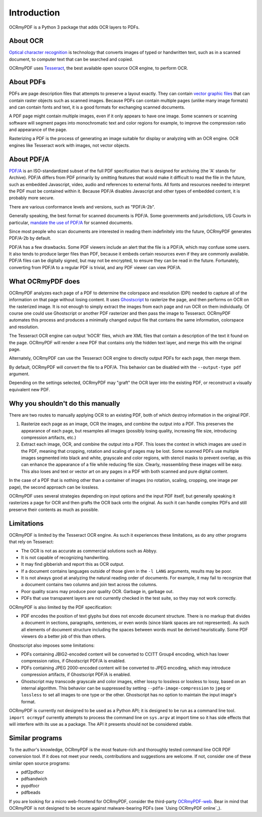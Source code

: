 Introduction
============

OCRmyPDF is a Python 3 package that adds OCR layers to PDFs.


About OCR
---------

`Optical character recognition <https://en.wikipedia.org/wiki/Optical_character_recognition>`_ is technology that converts images of typed or handwritten text, such as in a scanned document, to computer text that can be searched and copied.

OCRmyPDF uses `Tesseract <https://github.com/tesseract-ocr/tesseract>`_, the best available open source OCR engine, to perform OCR.

.. _raster-vector:

About PDFs
----------

PDFs are page description files that attempts to preserve a layout exactly. They can contain `vector graphic files <http://vector-conversions.com/vectorizing/raster_vs_vector.html>`_ that can contain raster objects such as scanned images. Because PDFs can contain multiple pages (unlike many image formats) and can contain fonts and text, it is a good formats for exchanging scanned documents.

.. image:: bitmap_vs_svg.svg

A PDF page might contain multiple images, even if it only appears to have one image.  Some scanners or scanning software will segment pages into monochromatic text and color regions for example, to improve the compression ratio and appearance of the page.

Rasterizing a PDF is the process of generating an image suitable for display or analyzing with an OCR engine.  OCR engines like Tesseract work with images, not vector objects.


About PDF/A
-----------

`PDF/A <https://en.wikipedia.org/wiki/PDF/A>`_ is an ISO-standardized subset of the full PDF specification that is designed for archiving (the 'A' stands for Archive).  PDF/A differs from PDF primarily by omitting features that would make it difficult to read the file in the future, such as embedded Javascript, video, audio and references to external fonts.  All fonts and resources needed to interpret the PDF must be contained within it. Because PDF/A disables Javascript and other types of embedded content, it is probably more secure.

There are various conformance levels and versions, such as "PDF/A-2b".

Generally speaking, the best format for scanned documents is PDF/A. Some governments and jurisdictions, US Courts in particular, `mandate the use of PDF/A <https://pdfblog.com/2012/02/13/what-is-pdfa/>`_ for scanned documents.

Since most people who scan documents are interested in reading them indefinitely into the future, OCRmyPDF generates PDF/A-2b by default.

PDF/A has a few drawbacks.  Some PDF viewers include an alert that the file is a PDF/A, which may confuse some users.  It also tends to produce larger files than PDF, because it embeds certain resources even if they are commonly available. PDF/A files can be digitally signed, but may not be encrypted, to ensure they can be read in the future.  Fortunately, converting from PDF/A to a regular PDF is trivial, and any PDF viewer can view PDF/A.


What OCRmyPDF does
------------------

OCRmyPDF analyzes each page of a PDF to determine the colorspace and resolution (DPI) needed to capture all of the information on that page without losing content.  It uses `Ghostscript <http://ghostscript.com/>`_ to rasterize the page, and then performs on OCR on the rasterized image.  It is not enough to simply extract the images from each page and run OCR on them individually.  Of course one could use Ghostscript or another PDF rasterizer and then pass the image to Tesseract.  OCRmyPDF automates this process and produces a minimally changed output file that contains the same information, colorspace and resolution.

The Tesseract OCR engine can output 'hOCR' files, which are XML files that contain a description of the text it found on the page.  OCRmyPDF will render a new PDF that contains only the hidden text layer, and merge this with the original page.

Alternately, OCRmyPDF can use the Tesseract OCR engine to directly output PDFs for each page, then merge them.

By default, OCRmyPDF will convert the file to a PDF/A.  This behavior can be disabled with the ``--output-type pdf`` argument.

Depending on the settings selected, OCRmyPDF may "graft" the OCR layer into the existing PDF, or reconstruct a visually equivalent new PDF.


Why you shouldn't do this manually
----------------------------------

There are two routes to manually applying OCR to an existing PDF, both of which destroy information in the original PDF.

1. Rasterize each page as an image, OCR the images, and combine the output into a PDF. This preserves the appearance of each page, but resamples all images (possibly losing quality, increasing file size, introducing compression artifacts, etc.)

2. Extract each image, OCR, and combine the output into a PDF. This loses the context in which images are used in the PDF, meaning that cropping, rotation and scaling of pages may be lost. Some scanned PDFs use multiple images segmented into black and white, grayscale and color regions, with stencil masks to prevent overlap, as this can enhance the appearance of a file while reducing file size. Clearly, reassembling these images will be easy. This also loses and text or vector art on any pages in a PDF with both scanned and pure digital content.

In the case of a PDF that is nothing other than a container of images (no rotation, scaling, cropping, one image per page), the second approach can be lossless.

OCRmyPDF uses several strategies depending on input options and the input PDF itself, but generally speaking it rasterizes a page for OCR and then grafts the OCR back onto the original. As such it can handle complex PDFs and still preserve their contents as much as possible.


Limitations
-----------

OCRmyPDF is limited by the Tesseract OCR engine.  As such it experiences these limitations, as do any other programs that rely on Tesseract:

* The OCR is not as accurate as commercial solutions such as Abbyy.
* It is not capable of recognizing handwriting.
* It may find gibberish and report this as OCR output.
* If a document contains languages outside of those given in the ``-l LANG`` arguments, results may be poor.
* It is not always good at analyzing the natural reading order of documents. For example, it may fail to recognize that a document contains two columns and join text across the columns.
* Poor quality scans may produce poor quality OCR. Garbage in, garbage out.
* PDFs that use transparent layers are not currently checked in the test suite, so they may not work correctly.
  
OCRmyPDF is also limited by the PDF specification:

* PDF encodes the position of text glyphs but does not encode document structure.  There is no markup that divides a document in sections, paragraphs, sentences, or even words (since blank spaces are not represented). As such all elements of document structure including the spaces between words must be derived heuristically.  Some PDF viewers do a better job of this than others.

Ghostscript also imposes some limitations:

* PDFs containing JBIG2-encoded content will be converted to CCITT Group4 encoding, which has lower compression ratios, if Ghostscript PDF/A is enabled.
* PDFs containing JPEG 2000-encoded content will be converted to JPEG encoding, which may introduce compression artifacts, if Ghostscript PDF/A is enabled.
* Ghostscript may transcode grayscale and color images, either lossy to lossless or lossless to lossy, based on an internal algorithm. This behavior can be suppressed by setting ``--pdfa-image-compression`` to ``jpeg`` or ``lossless`` to set all images to one type or the other. Ghostscript has no option to maintain the input image's format.
  
OCRmyPDF is currently not designed to be used as a Python API; it is designed to be run as a command line tool. ``import ocrmypf`` currently attempts to process the command line on ``sys.argv`` at import time so it has side effects that will interfere with its use as a package. The API it presents should not be considered stable.


Similar programs
----------------

To the author's knowledge, OCRmyPDF is the most feature-rich and thoroughly tested command line OCR PDF conversion tool. If it does not meet your needs, contributions and suggestions are welcome. If not, consider one of these similar open source programs:

* pdf2pdfocr
* pdfsandwich
* pypdfocr
* pdfbeads

If you are looking for a micro web-frontend for OCRmyPDF, consider the third-party `OCRmyPDF-web <https://github.com/sseemayer/OCRmyPDF-web>`_. Bear in mind that OCRmyPDF is not designed to be secure against malware-bearing PDFs (see `Using OCRmyPDF online`_).


